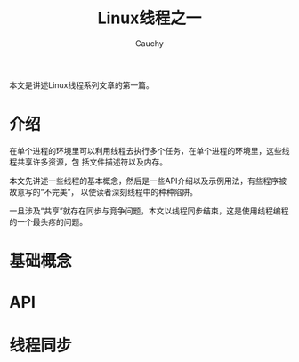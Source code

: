#+TITLE: Linux线程之一
#+AUTHOR: Cauchy
#+EMAIL: pqy7172@gmail.com
#+HTML_HEAD: <link rel="stylesheet" href="./org-manual.css" type="text/css">

本文是讲述Linux线程系列文章的第一篇。

* 介绍
在单个进程的环境里可以利用线程去执行多个任务，在单个进程的环境里，这些线程共享许多资源，包
括文件描述符以及内存。

本文先讲述一些线程的基本概念，然后是一些API介绍以及示例用法，有些程序被故意写的“不完美”，
以使读者深刻线程中的种种陷阱。

一旦涉及“共享”就存在同步与竞争问题，本文以线程同步结束，这是使用线程编程的一个最头疼的问题。
* 基础概念
* API
* 线程同步

